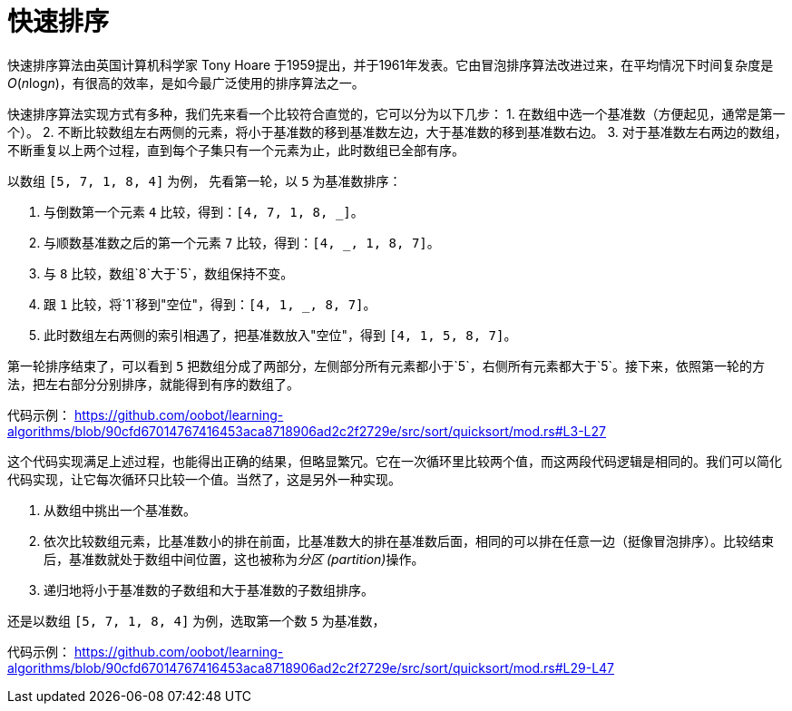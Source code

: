 = 快速排序

快速排序算法由英国计算机科学家 Tony Hoare 于1959提出，并于1961年发表。它由冒泡排序算法改进过来，在平均情况下时间复杂度是__O__(__n__log__n__)，有很高的效率，是如今最广泛使用的排序算法之一。

快速排序算法实现方式有多种，我们先来看一个比较符合直觉的，它可以分为以下几步：
1. 在数组中选一个基准数（方便起见，通常是第一个）。
2. 不断比较数组左右两侧的元素，将小于基准数的移到基准数左边，大于基准数的移到基准数右边。
3. 对于基准数左右两边的数组，不断重复以上两个过程，直到每个子集只有一个元素为止，此时数组已全部有序。

以数组 `[5, 7, 1, 8, 4]` 为例， 先看第一轮，以 `5` 为基准数排序：

1. 与倒数第一个元素 `4` 比较，得到：`[4, 7, 1, 8, _]`。
2. 与顺数基准数之后的第一个元素 `7` 比较，得到：`[4, _, 1, 8, 7]`。
3. 与 `8` 比较，数组`8`大于`5`，数组保持不变。
4. 跟 `1` 比较，将`1`移到"空位"，得到：`[4, 1, _, 8, 7]`。
5. 此时数组左右两侧的索引相遇了，把基准数放入"空位"，得到 `[4, 1, 5, 8, 7]`。

第一轮排序结束了，可以看到 `5` 把数组分成了两部分，左侧部分所有元素都小于`5`，右侧所有元素都大于`5`。接下来，依照第一轮的方法，把左右部分分别排序，就能得到有序的数组了。

代码示例：
https://github.com/oobot/learning-algorithms/blob/90cfd67014767416453aca8718906ad2c2f2729e/src/sort/quicksort/mod.rs#L3-L27

这个代码实现满足上述过程，也能得出正确的结果，但略显繁冗。它在一次循环里比较两个值，而这两段代码逻辑是相同的。我们可以简化代码实现，让它每次循环只比较一个值。当然了，这是另外一种实现。

1. 从数组中挑出一个基准数。
2. 依次比较数组元素，比基准数小的排在前面，比基准数大的排在基准数后面，相同的可以排在任意一边（挺像冒泡排序）。比较结束后，基准数就处于数组中间位置，这也被称为__分区 (partition)__操作。
3. 递归地将小于基准数的子数组和大于基准数的子数组排序。

还是以数组 `[5, 7, 1, 8, 4]` 为例，选取第一个数 `5` 为基准数，

代码示例：
https://github.com/oobot/learning-algorithms/blob/90cfd67014767416453aca8718906ad2c2f2729e/src/sort/quicksort/mod.rs#L29-L47

